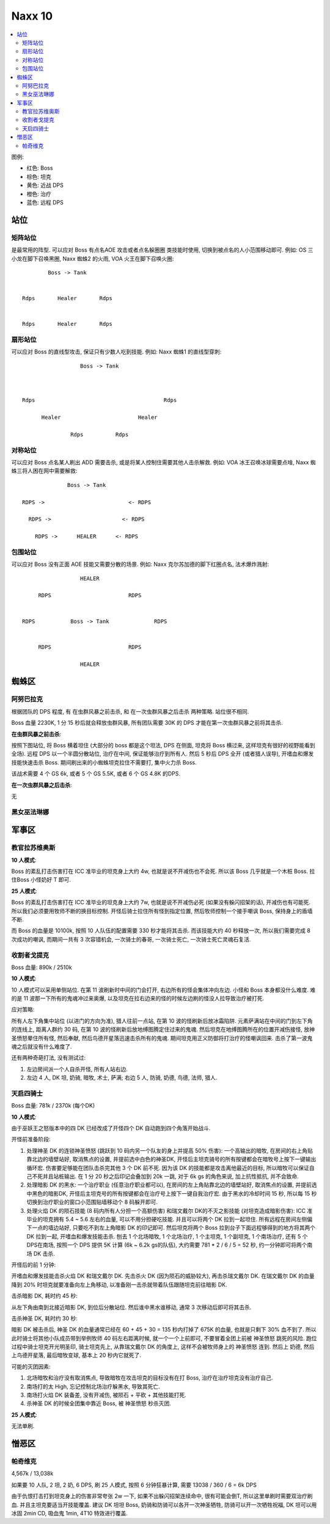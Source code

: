 Naxx 10
==============================================================================

.. contents::
    :local:

图例:

- 红色: Boss
- 棕色: 坦克
- 黄色: 近战 DPS
- 橙色: 治疗
- 蓝色: 远程 DPS


站位
------------------------------------------------------------------------------

矩阵站位
~~~~~~~~~~~~~~~~~~~~~~~~~~~~~~~~~~~~~~~~~~~~~~~~~~~~~~~~~~~~~~~~~~~~~~~~~~~~~~

是最常用的阵型. 可以应对 Boss 有点名AOE 攻击或者点名躲圈圈 类技能时使用, 切换到被点名的人小范围移动即可. 例如: OS 三小龙在脚下召唤黑圈, Naxx 蜘蛛2 的火雨, VOA 火王在脚下召唤火圈::

                Boss -> Tank


        Rdps       Healer       Rdps


        Rdps       Healer       Rdps


扇形站位
~~~~~~~~~~~~~~~~~~~~~~~~~~~~~~~~~~~~~~~~~~~~~~~~~~~~~~~~~~~~~~~~~~~~~~~~~~~~~~
可以应对 Boss 的直线型攻击, 保证只有少数人吃到技能. 例如: Naxx 蜘蛛1 的直线型穿刺::

                          Boss -> Tank



        Rdps                                        Rdps

              Healer                        Healer

                       Rdps          Rdps

对称站位
~~~~~~~~~~~~~~~~~~~~~~~~~~~~~~~~~~~~~~~~~~~~~~~~~~~~~~~~~~~~~~~~~~~~~~~~~~~~~~
可以应对 Boss 点名某人刷出 ADD 需要击杀, 或是将某人控制住需要其他人击杀解救. 例如: VOA 冰王召唤冰球需要点啥, Naxx 蜘蛛三将人困在网中需要解救::

                          Boss -> Tank

            RDPS ->                          <- RDPS

              RDPS ->                      <- RDPS

                RDPS ->      HEALER      <- RDPS

包围站位
~~~~~~~~~~~~~~~~~~~~~~~~~~~~~~~~~~~~~~~~~~~~~~~~~~~~~~~~~~~~~~~~~~~~~~~~~~~~~~
可以应对 Boss 没有正面 AOE 技能又需要分散的场景. 例如: Naxx 克尔苏加德的脚下红圈点名, 法术爆炸溅射::

                             HEALER

                RDPS                        RDPS


           RDPS           Boss -> Tank              RDPS


                RDPS                        RDPS

                             HEALER


蜘蛛区
------------------------------------------------------------------------------



阿努巴拉克
~~~~~~~~~~~~~~~~~~~~~~~~~~~~~~~~~~~~~~~~~~~~~~~~~~~~~~~~~~~~~~~~~~~~~~~~~~~~~~

根据团队的 DPS 程度, 有 在虫群风暴之前击杀, 和 在一次虫群风暴之后击杀 两种策略. 站位很不相同.

Boss 血量 2230K, 1 分 15 秒后就会释放虫群风暴, 所有团队需要 30K 的 DPS 才能在第一次虫群风暴之前将其击杀.

**在虫群风暴之前击杀**:

按照下图站位, 将 Boss 横着坦住 (大部分的 boss 都是这个坦法, DPS 在侧面, 坦克将 Boss 横过来, 这样坦克有很好的视野能看到全场). 远程 DPS 以一个半圆分散站位, 治疗在中间, 保证能够治疗到所有人. 然后 5 秒后 DPS 全开 (或者猎人误导), 开嗜血和爆发技能快速击杀 Boss. 期间刷出来的小蜘蛛坦克拉住不需要打, 集中火力杀 Boss.

该战术需要 4 个 GS 6k, 或者 5 个 GS 5.5K, 或者 6 个 GS 4.8K 的DPS.

.. image:: ./阿努巴拉克1.png

**在一次虫群风暴之后击杀**:

无


黑女巫法琳娜
~~~~~~~~~~~~~~~~~~~~~~~~~~~~~~~~~~~~~~~~~~~~~~~~~~~~~~~~~~~~~~~~~~~~~~~~~~~~~~



军事区
------------------------------------------------------------------------------


教官拉苏维奥斯
~~~~~~~~~~~~~~~~~~~~~~~~~~~~~~~~~~~~~~~~~~~~~~~~~~~~~~~~~~~~~~~~~~~~~~~~~~~~~~

**10 人模式**:

Boss 的紊乱打击伤害打在 ICC 准毕业的坦克身上大约 4w, 也就是说不开减伤也不会死. 所以该 Boss 几乎就是一个木桩 Boss. 拉住Boss 小怪奶好 T 即可.

**25 人模式**:

Boss 的紊乱打击伤害打在 ICC 准毕业的坦克身上大约 7w, 也就是说不开减伤必死 (如果没有躲闪招架的话), 开减伤也有可能死. 所以我们必须要用牧师不断的换目标控制. 开怪后骑士拉住所有怪到指定位置, 然后牧师控制一个接手嘲讽 Boss, 保持身上的盾墙不断.

而 Boss 的血量是 10100k, 按照 10 人队伍的配置需要 330 秒才能将其击杀. 而该技能大约 40 秒释放一次, 所以我们需要完成 8 次成功的嘲讽, 而期间一共有 3 次容错机会, 一次骑士的春哥, 一次骑士死亡, 一次骑士死亡灵魂石复活.


收割者戈提克
~~~~~~~~~~~~~~~~~~~~~~~~~~~~~~~~~~~~~~~~~~~~~~~~~~~~~~~~~~~~~~~~~~~~~~~~~~~~~~

Boss 血量: 890k / 2510k

**10 人模式**:

10 人模式可以采用单侧站位. 在第 11 波刷新时中间的门会打开, 右边所有的怪会集体冲向左边. 小怪和 Boss 本身都没什么难度. 难的是 11 波那一下所有的鬼魂冲过来奥爆, 以及坦克在拉右边来的怪的时候左边刷的怪没人拉导致治疗被打死.

应对策略:

所有人左下角集中站位 (以进门的方向为准), 猎人往前一点站, 在第 10 波的怪刷新后放冰霜陷阱. 元素萨满站在中间的门到左下角的连线上, 距离人群约 30 码, 在第 10 波的怪刷新后放地缚图腾定住过来的鬼魂. 然后坦克在地缚图腾所在的位置开减伤接怪, 放神圣愤怒晕住所有怪, 然后奉献, 然后鸟德开星落迅速击杀所有的鬼魂. 期间坦克用正义防御将打治疗的怪嘲讽回来. 击杀了第一波鬼魂之后就没有什么难度了.

还有两种奇葩打法, 没有测试过:

1. 左边房间派一个人自杀开怪, 所有人站右边.
2. 左边 4 人, DK 坦, 奶骑, 暗牧, 术士, 萨满; 右边 5 人, 防骑, 奶德, 鸟德, 法师, 猎人.


天启四骑士
~~~~~~~~~~~~~~~~~~~~~~~~~~~~~~~~~~~~~~~~~~~~~~~~~~~~~~~~~~~~~~~~~~~~~~~~~~~~~~

Boss 血量: 781k / 2370k (每个DK)

**10 人模式**:

由于巫妖王之怒版本中的四 DK 已经改成了开怪四个 DK 自动跑到四个角落开始战斗.

开怪前准备阶段:

1. 处理神圣 DK 的连锁神圣愤怒 (跳跃到 10 码内另一个队友的身上并提高 50% 伤害): 一个高输出的暗牧, 在房间的右上角贴靠北边的墙壁站好, 取消焦点的设置, 并提前选中白色的神圣DK, 开怪后主坦克骑号的所有按键都会在暗牧号上按下一键输出循环宏. 伤害要足够能在团队击杀完其他 3 个 DK 前不死. 因为该 DK 的技能都是攻击离他最近的目标, 所以暗牧可以保证自己不死并且站桩输出. 在 1 分 20 秒之后印记会叠加到 20k 一跳, 对于 6k gs 的角色来说, 加上抗性抵抗, 并不会致命.

2. 处理暗影 DK 的黑水: 一个治疗职业 (任意治疗职业都可以), 在房间的左上角贴靠北边的墙壁站好, 取消焦点的设置, 并提前选中黑色的暗影DK, 开怪后主坦克号的所有按键都会在治疗号上按下一键自我治疗宏. 由于黑水的冷却时间 15 秒, 所以每 15 秒切换到治疗职业的窗口小范围贴墙移动个 8 码躲开即可.

3. 处理火焰 DK 的陨石技能 (8 码内所有人分担一个高额伤害) 和瑞文戴尔 DK的不灭之影技能 (对坦克造成暗影伤害): ICC 准毕业的坦克拥有 5.4 ~ 5.6 左右的血量, 可以不用分担硬吃技能. 并且可以将两个 DK 拉到一起坦住. 所有远程在房间左侧偏下一点的墙边站好, 只要吃不到左上角暗影 DK 的印记即可. 然后坦克将两个 Boss 拉到台子下面远程够得到的地方将其两个 DK 拉到一起, 开嗜血和爆发技能击杀. 刨去 1 个北场暗牧, 1 个北场治疗, 1 个主坦克, 1 个副坦克, 1 个南场治疗, 还有 5 个 DPS在南场, 按照一个 DPS 提供 5K 计算 (6k ~ 6.2k gs的队伍), 大约需要 781 * 2 / 6 / 5 = 52 秒, 约一分钟即可将两个南场 DK 击杀.

开怪后的前 1 分钟:

开嗜血和爆发技能击杀火焰 DK 和瑞文戴尔 DK. 先击杀火 DK (因为陨石的威胁较大), 再击杀瑞文戴尔 DK. 在瑞文戴尔 DK 的血量降到 20% 时坦克就要准备向左上角移动, 以准备刚一击杀就带着队伍跟随坦克前往暗影 DK.

击杀暗影 DK, 耗时约 45 秒:

从左下角由南到北接近暗影 DK, 到位后分散站位. 然后谁中黑水谁移动, 通常 3 次移动后即可将其击杀.

击杀神圣 DK, 耗时约 30 秒:

暗影 DK 被击杀后, 神圣 DK 的血量通常已经在 60 + 45 + 30 = 135 秒内打掉了 675K 的血量, 也就是只剩下 30% 血不到了. 所以此时骑士将其他小队成员带到举例牧师 40 码左右距离时候, 就一个一个上前即可, 不要冒着全团上前被 神圣愤怒 跳死的风险. 跑位过程中骑士坦克开光明圣印, 骑士坦克先上, 从靠瑞文戴尔 DK 的角度上, 这样不会被牧师身上的 神圣愤怒 连到. 然后上 奶德, 然后上鸟德开星落, 最后暗牧变球, 基本上 20 秒内它就死了.

可能的灭团因素:

1. 北场暗牧和治疗没有取消焦点, 导致暗牧在攻击坦克的目标没有在打 Boss, 治疗在治疗坦克没有治疗自己.
2. 南场打的太 High, 忘记控制北场治疗躲黑水, 导致其死亡.
3. 南场打火焰 DK 装备差, 没有开减伤, 被陨石 + 平砍 + 其他技能打死.
4. 杀神圣 DK 的时候全团集中靠近 Boss, 被 神圣愤怒 秒杀灭团.

**25 人模式**:

无法单刷.


憎恶区
------------------------------------------------------------------------------



帕奇维克
~~~~~~~~~~~~~~~~~~~~~~~~~~~~~~~~~~~~~~~~~~~~~~~~~~~~~~~~~~~~~~~~~~~~~~~~~~~~~~

4,567k / 13,038k

如果要 10 人队, 2 坦, 2 奶, 6 DPS, 刷 25 人模式, 按照 6 分钟狂暴计算, 需要 13038 / 360 / 6 = 6k DPS

由于仇恨打击打到坦克身上的伤害非常夸张 2w 一下, 如果不出躲闪招架连续命中, 很有可能会倒T, 所以这里单刷时需要双治疗刷血. 并且主坦克要适当开技能覆盖. 建议 DK 坦坦 Boss, 奶骑和防骑可以各开一次神圣牺牲, 防骑可以开一次牺牲祝福, DK 坦可以用 冰固 2min CD, 吸血鬼 1min, 4T10 特效进行覆盖.

